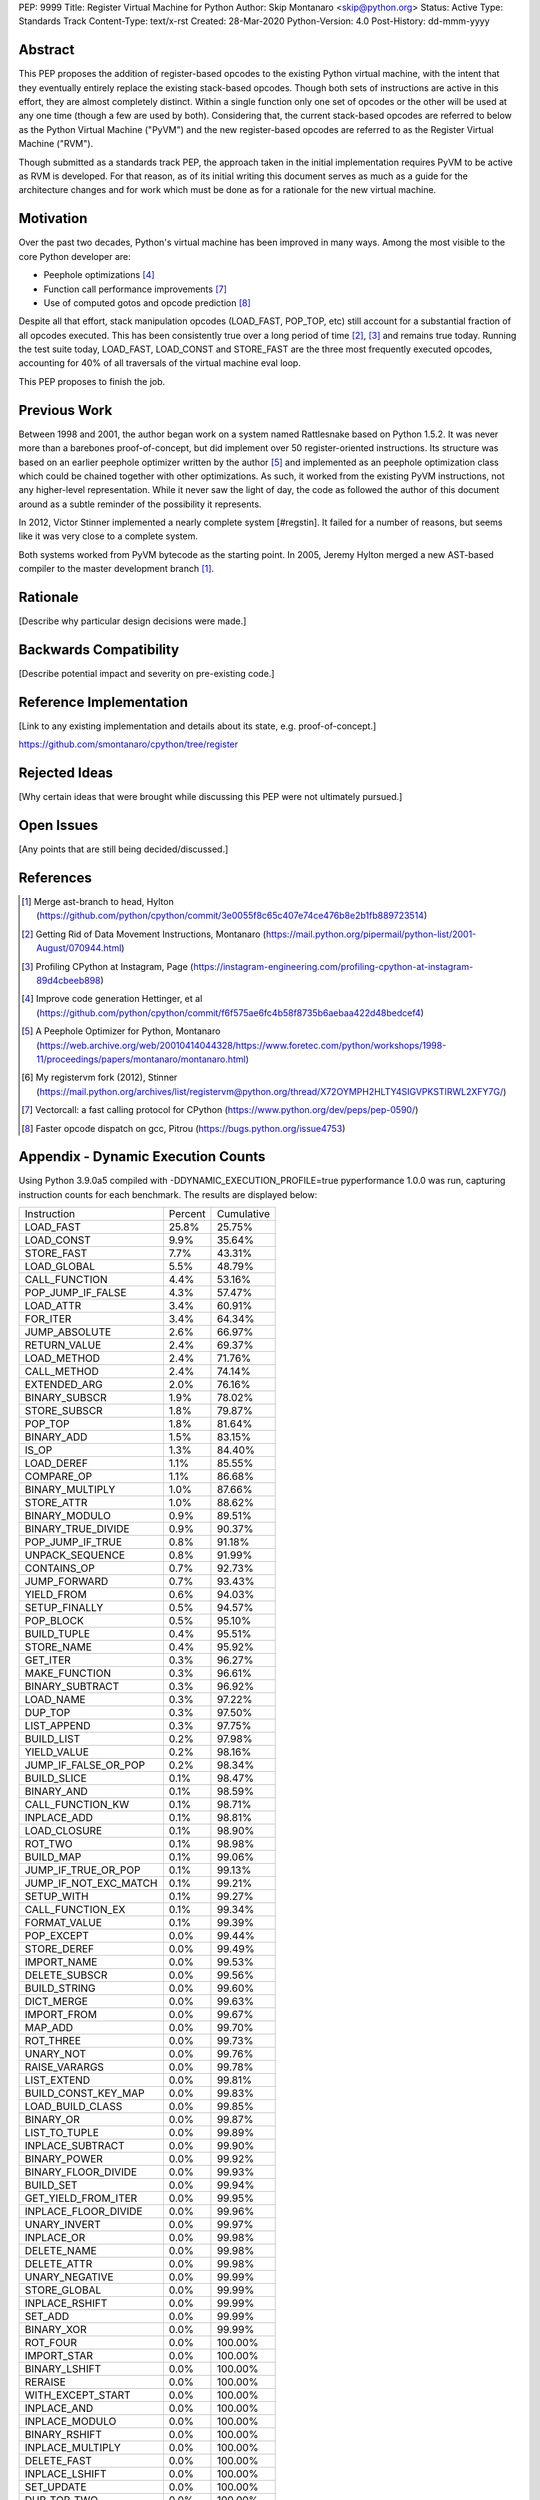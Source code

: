PEP: 9999
Title: Register Virtual Machine for Python
Author: Skip Montanaro <skip@python.org>
Status: Active
Type: Standards Track
Content-Type: text/x-rst
Created: 28-Mar-2020
Python-Version: 4.0
Post-History: dd-mmm-yyyy


Abstract
========

This PEP proposes the addition of register-based opcodes to the
existing Python virtual machine, with the intent that they eventually
entirely replace the existing stack-based opcodes.  Though both sets of
instructions are active in this effort, they are almost completely
distinct.  Within a single function only one set of opcodes or the
other will be used at any one time (though a few are used by
both).  Considering that, the current stack-based opcodes are referred
to below as the Python Virtual Machine ("PyVM") and the new
register-based opcodes are referred to as the Register Virtual Machine
("RVM").

Though submitted as a standards track PEP, the approach taken in the
initial implementation requires PyVM to be active as RVM is developed.
For that reason, as of its initial writing this document serves as
much as a guide for the architecture changes and for work which must
be done as for a rationale for the new virtual machine.


Motivation
==========

Over the past two decades, Python's virtual machine has been improved
in many ways.  Among the most visible to the core Python developer are:

- Peephole optimizations [#peephett]_

- Function call performance improvements [#pep-590]_

- Use of computed gotos and opcode prediction [#predpitr]_

Despite all that effort, stack manipulation opcodes (LOAD_FAST,
POP_TOP, etc) still account for a substantial fraction of all opcodes
executed.  This has been consistently true over a long period of time
[#dynmont]_, [#instpage]_ and remains true today.  Running the test suite
today, LOAD_FAST, LOAD_CONST and STORE_FAST are the three most
frequently executed opcodes, accounting for 40% of all traversals of
the virtual machine eval loop.

This PEP proposes to finish the job.


Previous Work
=============

Between 1998 and 2001, the author began work on a system named
Rattlesnake based on Python 1.5.2.  It was never more than a barebones
proof-of-concept, but did implement over 50 register-oriented
instructions.  Its structure was based on an earlier peephole
optimizer written by the author [#peepmont]_ and implemented as an
peephole optimization class which could be chained together with other
optimizations.  As such, it worked from the existing PyVM
instructions, not any higher-level representation.  While it never saw
the light of day, the code as followed the author of this document
around as a subtle reminder of the possibility it represents.

In 2012, Victor Stinner implemented a nearly complete system
[#regstin].  It failed for a number of reasons, but seems like it was
very close to a complete system.

Both systems worked from PyVM bytecode as the starting point.  In 2005,
Jeremy Hylton merged a new AST-based compiler to the master
development branch [#asthylt]_.


Rationale
=========

[Describe why particular design decisions were made.]


Backwards Compatibility
=======================

[Describe potential impact and severity on pre-existing code.]


Reference Implementation
========================

[Link to any existing implementation and details about its state, e.g. proof-of-concept.]

https://github.com/smontanaro/cpython/tree/register


Rejected Ideas
==============

[Why certain ideas that were brought while discussing this PEP were not ultimately pursued.]


Open Issues
===========

[Any points that are still being decided/discussed.]


References
==========

.. [#asthylt] Merge ast-branch to head, Hylton
   (https://github.com/python/cpython/commit/3e0055f8c65c407e74ce476b8e2b1fb889723514)

.. [#dynmont] Getting Rid of Data Movement Instructions, Montanaro
   (https://mail.python.org/pipermail/python-list/2001-August/070944.html)

.. [#instpage] Profiling CPython at Instagram, Page
   (https://instagram-engineering.com/profiling-cpython-at-instagram-89d4cbeeb898)

.. [#peephett] Improve code generation Hettinger, et al
   (https://github.com/python/cpython/commit/f6f575ae6fc4b58f8735b6aebaa422d48bedcef4)

.. [#peepmont] A Peephole Optimizer for Python, Montanaro
   (https://web.archive.org/web/20010414044328/https://www.foretec.com/python/workshops/1998-11/proceedings/papers/montanaro/montanaro.html)

.. [#regstin] My registervm fork (2012), Stinner
   (https://mail.python.org/archives/list/registervm@python.org/thread/X72OYMPH2HLTY4SIGVPKSTIRWL2XFY7G/)

.. [#pep-590] Vectorcall: a fast calling protocol for CPython
   (https://www.python.org/dev/peps/pep-0590/)

.. [#predpitr] Faster opcode dispatch on gcc, Pitrou
   (https://bugs.python.org/issue4753)


Appendix - Dynamic Execution Counts
===================================

Using Python 3.9.0a5 compiled with -DDYNAMIC_EXECUTION_PROFILE=true
pyperformance 1.0.0 was run, capturing instruction counts for each
benchmark.  The results are displayed below:

+---------------------+--------------+--------------+
|Instruction          |     Percent  |  Cumulative  |
+---------------------+--------------+--------------+
|LOAD_FAST            |      25.8%   |    25.75%    |
+---------------------+--------------+--------------+
|LOAD_CONST           |       9.9%   |    35.64%    |
+---------------------+--------------+--------------+
|STORE_FAST           |       7.7%   |    43.31%    |
+---------------------+--------------+--------------+
|LOAD_GLOBAL          |       5.5%   |    48.79%    |
+---------------------+--------------+--------------+
|CALL_FUNCTION        |       4.4%   |    53.16%    |
+---------------------+--------------+--------------+
|POP_JUMP_IF_FALSE    |       4.3%   |    57.47%    |
+---------------------+--------------+--------------+
|LOAD_ATTR            |       3.4%   |    60.91%    |
+---------------------+--------------+--------------+
|FOR_ITER             |       3.4%   |     64.34%   |
+---------------------+--------------+--------------+
|JUMP_ABSOLUTE        |        2.6%  |     66.97%   |
+---------------------+--------------+--------------+
|RETURN_VALUE         |        2.4%  |     69.37%   |
+---------------------+--------------+--------------+
|LOAD_METHOD          |        2.4%  |     71.76%   |
+---------------------+--------------+--------------+
|CALL_METHOD          |        2.4%  |     74.14%   |
+---------------------+--------------+--------------+
|EXTENDED_ARG         |        2.0%  |     76.16%   |
+---------------------+--------------+--------------+
|BINARY_SUBSCR        |        1.9%  |     78.02%   |
+---------------------+--------------+--------------+
|STORE_SUBSCR         |        1.8%  |     79.87%   |
+---------------------+--------------+--------------+
|POP_TOP              |        1.8%  |     81.64%   |
+---------------------+--------------+--------------+
|BINARY_ADD           |        1.5%  |     83.15%   |
+---------------------+--------------+--------------+
|IS_OP                |        1.3%  |     84.40%   |
+---------------------+--------------+--------------+
|LOAD_DEREF           |        1.1%  |     85.55%   |
+---------------------+--------------+--------------+
|COMPARE_OP           |        1.1%  |     86.68%   |
+---------------------+--------------+--------------+
|BINARY_MULTIPLY      |        1.0%  |     87.66%   |
+---------------------+--------------+--------------+
|STORE_ATTR           |        1.0%  |     88.62%   |
+---------------------+--------------+--------------+
|BINARY_MODULO        |        0.9%  |     89.51%   |
+---------------------+--------------+--------------+
|BINARY_TRUE_DIVIDE   |        0.9%  |     90.37%   |
+---------------------+--------------+--------------+
|POP_JUMP_IF_TRUE     |        0.8%  |     91.18%   |
+---------------------+--------------+--------------+
|UNPACK_SEQUENCE      |        0.8%  |     91.99%   |
+---------------------+--------------+--------------+
|CONTAINS_OP          |        0.7%  |     92.73%   |
+---------------------+--------------+--------------+
|JUMP_FORWARD         |        0.7%  |     93.43%   |
+---------------------+--------------+--------------+
|YIELD_FROM           |        0.6%  |     94.03%   |
+---------------------+--------------+--------------+
|SETUP_FINALLY        |        0.5%  |     94.57%   |
+---------------------+--------------+--------------+
|POP_BLOCK            |        0.5%  |     95.10%   |
+---------------------+--------------+--------------+
|BUILD_TUPLE          |        0.4%  |     95.51%   |
+---------------------+--------------+--------------+
|STORE_NAME           |        0.4%  |     95.92%   |
+---------------------+--------------+--------------+
|GET_ITER             |        0.3%  |     96.27%   |
+---------------------+--------------+--------------+
|MAKE_FUNCTION        |        0.3%  |     96.61%   |
+---------------------+--------------+--------------+
|BINARY_SUBTRACT      |        0.3%  |     96.92%   |
+---------------------+--------------+--------------+
|LOAD_NAME            |        0.3%  |     97.22%   |
+---------------------+--------------+--------------+
|DUP_TOP              |        0.3%  |     97.50%   |
+---------------------+--------------+--------------+
|LIST_APPEND          |        0.3%  |     97.75%   |
+---------------------+--------------+--------------+
|BUILD_LIST           |        0.2%  |     97.98%   |
+---------------------+--------------+--------------+
|YIELD_VALUE          |        0.2%  |     98.16%   |
+---------------------+--------------+--------------+
|JUMP_IF_FALSE_OR_POP |        0.2%  |     98.34%   |
+---------------------+--------------+--------------+
|BUILD_SLICE          |        0.1%  |     98.47%   |
+---------------------+--------------+--------------+
|BINARY_AND           |        0.1%  |     98.59%   |
+---------------------+--------------+--------------+
|CALL_FUNCTION_KW     |        0.1%  |     98.71%   |
+---------------------+--------------+--------------+
|INPLACE_ADD          |        0.1%  |     98.81%   |
+---------------------+--------------+--------------+
|LOAD_CLOSURE         |        0.1%  |     98.90%   |
+---------------------+--------------+--------------+
|ROT_TWO              |        0.1%  |     98.98%   |
+---------------------+--------------+--------------+
|BUILD_MAP            |        0.1%  |     99.06%   |
+---------------------+--------------+--------------+
|JUMP_IF_TRUE_OR_POP  |        0.1%  |     99.13%   |
+---------------------+--------------+--------------+
|JUMP_IF_NOT_EXC_MATCH|        0.1%  |     99.21%   |
+---------------------+--------------+--------------+
|SETUP_WITH           |        0.1%  |     99.27%   |
+---------------------+--------------+--------------+
|CALL_FUNCTION_EX     |        0.1%  |     99.34%   |
+---------------------+--------------+--------------+
|FORMAT_VALUE         |        0.1%  |     99.39%   |
+---------------------+--------------+--------------+
|POP_EXCEPT           |        0.0%  |     99.44%   |
+---------------------+--------------+--------------+
|STORE_DEREF          |        0.0%  |     99.49%   |
+---------------------+--------------+--------------+
|IMPORT_NAME          |        0.0%  |     99.53%   |
+---------------------+--------------+--------------+
|DELETE_SUBSCR        |        0.0%  |     99.56%   |
+---------------------+--------------+--------------+
|BUILD_STRING         |        0.0%  |     99.60%   |
+---------------------+--------------+--------------+
|DICT_MERGE           |        0.0%  |     99.63%   |
+---------------------+--------------+--------------+
|IMPORT_FROM          |        0.0%  |     99.67%   |
+---------------------+--------------+--------------+
|MAP_ADD              |        0.0%  |     99.70%   |
+---------------------+--------------+--------------+
|ROT_THREE            |        0.0%  |     99.73%   |
+---------------------+--------------+--------------+
|UNARY_NOT            |        0.0%  |     99.76%   |
+---------------------+--------------+--------------+
|RAISE_VARARGS        |        0.0%  |     99.78%   |
+---------------------+--------------+--------------+
|LIST_EXTEND          |        0.0%  |     99.81%   |
+---------------------+--------------+--------------+
|BUILD_CONST_KEY_MAP  |        0.0%  |     99.83%   |
+---------------------+--------------+--------------+
|LOAD_BUILD_CLASS     |        0.0%  |     99.85%   |
+---------------------+--------------+--------------+
|BINARY_OR            |        0.0%  |     99.87%   |
+---------------------+--------------+--------------+
|LIST_TO_TUPLE        |        0.0%  |     99.89%   |
+---------------------+--------------+--------------+
|INPLACE_SUBTRACT     |        0.0%  |     99.90%   |
+---------------------+--------------+--------------+
|BINARY_POWER         |        0.0%  |     99.92%   |
+---------------------+--------------+--------------+
|BINARY_FLOOR_DIVIDE  |        0.0%  |     99.93%   |
+---------------------+--------------+--------------+
|BUILD_SET            |        0.0%  |     99.94%   |
+---------------------+--------------+--------------+
|GET_YIELD_FROM_ITER  |        0.0%  |     99.95%   |
+---------------------+--------------+--------------+
|INPLACE_FLOOR_DIVIDE |        0.0%  |     99.96%   |
+---------------------+--------------+--------------+
|UNARY_INVERT         |        0.0%  |     99.97%   |
+---------------------+--------------+--------------+
|INPLACE_OR           |        0.0%  |     99.98%   |
+---------------------+--------------+--------------+
|DELETE_NAME          |        0.0%  |     99.98%   |
+---------------------+--------------+--------------+
|DELETE_ATTR          |        0.0%  |     99.98%   |
+---------------------+--------------+--------------+
|UNARY_NEGATIVE       |        0.0%  |     99.99%   |
+---------------------+--------------+--------------+
|STORE_GLOBAL         |        0.0%  |     99.99%   |
+---------------------+--------------+--------------+
|INPLACE_RSHIFT       |        0.0%  |     99.99%   |
+---------------------+--------------+--------------+
|SET_ADD              |        0.0%  |     99.99%   |
+---------------------+--------------+--------------+
|BINARY_XOR           |        0.0%  |     99.99%   |
+---------------------+--------------+--------------+
|ROT_FOUR             |        0.0%  |    100.00%   |
+---------------------+--------------+--------------+
|IMPORT_STAR          |        0.0%  |    100.00%   |
+---------------------+--------------+--------------+
|BINARY_LSHIFT        |        0.0%  |    100.00%   |
+---------------------+--------------+--------------+
|RERAISE              |        0.0%  |    100.00%   |
+---------------------+--------------+--------------+
|WITH_EXCEPT_START    |        0.0%  |    100.00%   |
+---------------------+--------------+--------------+
|INPLACE_AND          |        0.0%  |    100.00%   |
+---------------------+--------------+--------------+
|INPLACE_MODULO       |        0.0%  |    100.00%   |
+---------------------+--------------+--------------+
|BINARY_RSHIFT        |        0.0%  |    100.00%   |
+---------------------+--------------+--------------+
|INPLACE_MULTIPLY     |        0.0%  |    100.00%   |
+---------------------+--------------+--------------+
|DELETE_FAST          |        0.0%  |    100.00%   |
+---------------------+--------------+--------------+
|INPLACE_LSHIFT       |        0.0%  |    100.00%   |
+---------------------+--------------+--------------+
|SET_UPDATE           |        0.0%  |    100.00%   |
+---------------------+--------------+--------------+
|DUP_TOP_TWO          |        0.0%  |    100.00%   |
+---------------------+--------------+--------------+
|LOAD_CLASSDEREF      |        0.0%  |    100.00%   |
+---------------------+--------------+--------------+
|DICT_UPDATE          |        0.0%  |    100.00%   |
+---------------------+--------------+--------------+


Copyright
=========

This document is placed in the public domain or under the
CC0-1.0-Universal license, whichever is more permissive.



..
   Local Variables:
   mode: indented-text
   indent-tabs-mode: nil
   sentence-end-double-space: t
   fill-column: 70
   coding: utf-8
   End:
